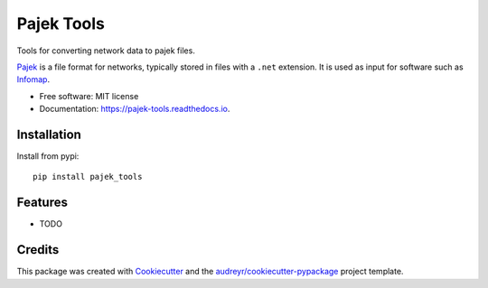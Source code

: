 ===========
Pajek Tools
===========


.. image:: https://img.shields.io/pypi/v/pajek_tools.svg
        :target: https://pypi.python.org/pypi/pajek_tools

.. image:: https://img.shields.io/travis/h1-the-swan/pajek_tools.svg
        :target: https://travis-ci.com/h1-the-swan/pajek_tools

.. image:: https://readthedocs.org/projects/pajek-tools/badge/?version=latest
        :target: https://pajek-tools.readthedocs.io/en/latest/?badge=latest
        :alt: Documentation Status




Tools for converting network data to pajek files.

`Pajek`_ is a file format for networks, typically stored in files with a ``.net`` extension. It is used as input for software such as `Infomap`_.

.. _`Pajek`: http://mrvar.fdv.uni-lj.si/pajek/
.. _`Infomap`: https://www.mapequation.org/code.html


* Free software: MIT license
* Documentation: https://pajek-tools.readthedocs.io.

Installation
------------

Install from pypi::

    pip install pajek_tools


Features
--------

* TODO

Credits
-------

This package was created with Cookiecutter_ and the `audreyr/cookiecutter-pypackage`_ project template.

.. _Cookiecutter: https://github.com/audreyr/cookiecutter
.. _`audreyr/cookiecutter-pypackage`: https://github.com/audreyr/cookiecutter-pypackage
